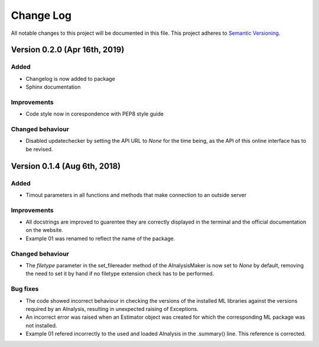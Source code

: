 ###########
Change Log
###########

All notable changes to this project will be documented in this file.
This project adheres to `Semantic Versioning <http://semver.org/>`_.

Version 0.2.0 (Apr 16th, 2019)
******************************

Added
-----
* Changelog is now added to package
* Sphinx documentation

Improvements
------------
* Code style now in corespondence with PEP8 style guide

Changed behaviour
-----------------
* Disabled updatechecker by setting the API URL to `None` for the time being, as the API of this online interface has to be revised.

Version 0.1.4 (Aug 6th, 2018)
*****************************

Added
-----
* Timout parameters in all functions and methods that make connection to an outside server

Improvements
------------
* All docstrings are improved to guarentee they are correctly displayed in the terminal and the official documentation on the website.
* Example 01 was renamed to reflect the name of the package.

Changed behaviour
-----------------
* The `filetype` parameter in the set_filereader method of the AInalysisMaker is now set to `None` by default, removing the need to set it by hand if no filetype extension check has to be performed.

Bug fixes
---------
* The code showed incorrect behaviour in checking the versions of the installed ML libraries against the versions required by an AInalysis, resulting in unexpected raising of Exceptions.
* An incorrect error was raised when an Estimator object was created for which the corresponding ML package was not installed.
* Example 01 refered incorrectly to the used and loaded AInalysis in the .summary() line. This reference is corrected.
